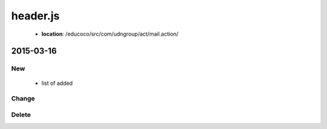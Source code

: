.. _header-js:

header.js
=========

 - **location**: /educoco/src/com/udngroup/act/mail.action/

2015-03-16
------------------

New
~~~

 - list of added


Change
~~~~~~



Delete
~~~~~~